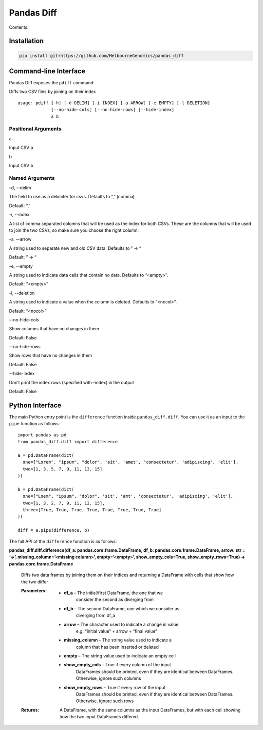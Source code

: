 
Pandas Diff
***********

Contents:


Installation
============

.. code:: bash

   pip install git+https://github.com/MelbourneGenomics/pandas_diff


Command-line Interface
======================

Pandas Diff exposes the ``pdiff`` command:

Diffs two CSV files by joining on their index

::

   usage: pdiff [-h] [-d DELIM] [-i INDEX] [-a ARROW] [-e EMPTY] [-l DELETION]
                [--no-hide-cols] [--no-hide-rows] [--hide-index]
                a b


Positional Arguments
--------------------

a

Input CSV a

b

Input CSV b


Named Arguments
---------------

-d, --delim

The field to use as a delimiter for csvs. Defaults to “,” (comma)

Default: “,”

-i, --index

A list of comma separated columns that will be used as the index for
both CSVs. These are the columns that will be used to join the two
CSVs, so make sure you choose the right column.

-a, --arrow

A string used to separate new and old CSV data. Defaults to ” → “

Default: ” → “

-e, --empty

A string used to indicate data cells that contain no data. Defaults to
“<empty>”.

Default: “<empty>”

-l, --deletion

A string used to indicate a value when the column is deleted. Defaults
to “<nocol>”.

Default: “<nocol>”

--no-hide-cols

Show columns that have no changes in them

Default: False

--no-hide-rows

Show rows that have no changes in them

Default: False

--hide-index

Don’t print the index rows (specified with –index) in the output

Default: False


Python Interface
================

The main Python entry point is the ``difference`` function inside
``pandas_diff.diff``. You can use it as an input to the ``pipe``
function as follows:

::

   import pandas as pd
   from pandas_diff.diff import difference

   a = pd.DataFrame(dict(
     one=["Lorem", "ipsum", "dolor", 'sit', 'amet', 'consectetur', 'adipiscing', 'elit'],
     two=[1, 3, 5, 7, 9, 11, 13, 15]
   ))

   b = pd.DataFrame(dict(
     one=["Loem", "ipsum", "dolor", 'sit', 'amt', 'consectetur', 'adipiscing', 'elit'],
     two=[1, 3, 2, 7, 9, 11, 13, 15],
     three=[True, True, True, True, True, True, True, True]
   ))

   diff = a.pipe(difference, b)

The full API of the ``difference`` function is as follows:

**pandas_diff.diff.difference(df_a: pandas.core.frame.DataFrame, df_b:
pandas.core.frame.DataFrame, arrow: str = ‘→’,
missing_column=’<missing column>’, empty=’<empty>’,
show_empty_cols=True, show_empty_rows=True) ->
pandas.core.frame.DataFrame**

   Diffs two data frames by joining them on their indices and
   returning a DataFrame with cells that show how the two differ

   :Parameters:
      * **df_a** – The initial/first DataFrame, the one that we
         consider the second as diverging from

      * **df_b** – The second DataFrame, one which we consider as
         diverging from df_a

      * **arrow** – The character used to indicate a change in value,
         e.g. “initial value” + arrow + “final value”

      * **missing_column** – The string value used to indicate a
         column that has been inserted or deleted

      * **empty** – The string value used to indicate an empty cell

      * **show_empty_cols** – True if every column of the input
         DataFrames should be printed, even if they are identical
         between DataFrames. Otherwise, ignore such columns

      * **show_empty_rows** – True if every row of the input
         DataFrames should be printed, even if they are identical
         between DataFrames. Otherwise, ignore such rows

   :Returns:
      A DataFrame, with the same columns as the input DataFrames, but
      with each cell showing how the two input DataFrames differed.

